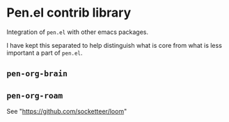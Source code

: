 * Pen.el contrib library

Integration of =pen.el= with other emacs packages.

I have kept this separated to help distinguish
what is core from what is less important a
part of =pen.el=.

** =pen-org-brain=

** =pen-org-roam=
See "https://github.com/socketteer/loom"